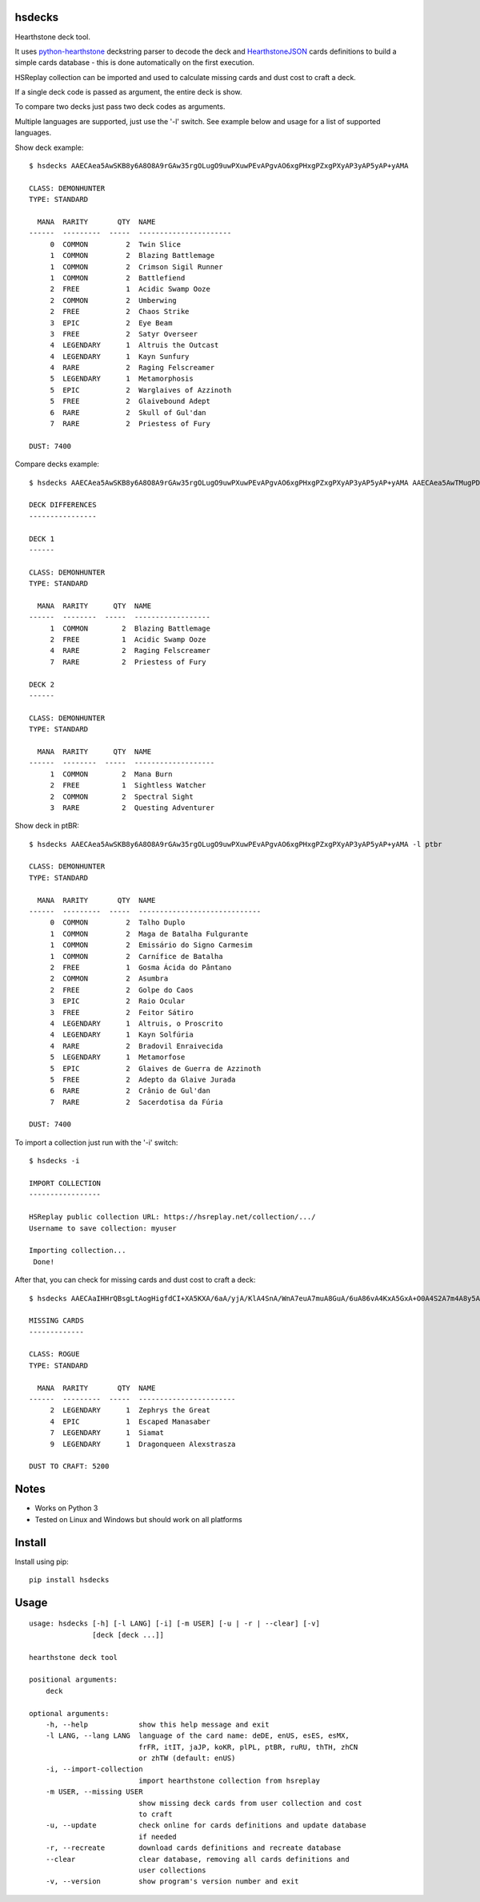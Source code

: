 |Black|

hsdecks
=======

Hearthstone deck tool.

It uses `python-hearthstone <https://github.com/HearthSim/python-hearthstone>`_ deckstring
parser to decode the deck and `HearthstoneJSON <https://hearthstonejson.com/>`_ cards definitions
to build a simple cards database - this is done automatically on the first execution.

HSReplay collection can be imported and used to calculate missing cards and dust cost to
craft a deck.

If a single deck code is passed as argument, the entire deck is show.

To compare two decks just pass two deck codes as arguments.

Multiple languages are supported, just use the '-l' switch. See example below and usage for
a list of supported languages.

Show deck example::

    $ hsdecks AAECAea5AwSKB8y6A8O8A9rGAw35rgOLugO9uwPXuwPEvAPgvAO6xgPHxgPZxgPXyAP3yAP5yAP+yAMA

    CLASS: DEMONHUNTER
    TYPE: STANDARD

      MANA  RARITY       QTY  NAME
    ------  ---------  -----  ----------------------
         0  COMMON         2  Twin Slice
         1  COMMON         2  Blazing Battlemage
         1  COMMON         2  Crimson Sigil Runner
         1  COMMON         2  Battlefiend
         2  FREE           1  Acidic Swamp Ooze
         2  COMMON         2  Umberwing
         2  FREE           2  Chaos Strike
         3  EPIC           2  Eye Beam
         3  FREE           2  Satyr Overseer
         4  LEGENDARY      1  Altruis the Outcast
         4  LEGENDARY      1  Kayn Sunfury
         4  RARE           2  Raging Felscreamer
         5  LEGENDARY      1  Metamorphosis
         5  EPIC           2  Warglaives of Azzinoth
         5  FREE           2  Glaivebound Adept
         6  RARE           2  Skull of Gul'dan
         7  RARE           2  Priestess of Fury

    DUST: 7400

Compare decks example::

    $ hsdecks AAECAea5AwSKB8y6A8O8A9rGAw35rgOLugO9uwPXuwPEvAPgvAO6xgPHxgPZxgPXyAP3yAP5yAP+yAMA AAECAea5AwTMugPDvAONvQPaxgMNlwaLugPXuwPEvAPgvAO6xgPHxgPZxgPVyAP3yAP5yAP+yAPyyQMA

    DECK DIFFERENCES
    ----------------

    DECK 1
    ------

    CLASS: DEMONHUNTER
    TYPE: STANDARD

      MANA  RARITY      QTY  NAME
    ------  --------  -----  ------------------
         1  COMMON        2  Blazing Battlemage
         2  FREE          1  Acidic Swamp Ooze
         4  RARE          2  Raging Felscreamer
         7  RARE          2  Priestess of Fury

    DECK 2
    ------

    CLASS: DEMONHUNTER
    TYPE: STANDARD

      MANA  RARITY      QTY  NAME
    ------  --------  -----  -------------------
         1  COMMON        2  Mana Burn
         2  FREE          1  Sightless Watcher
         2  COMMON        2  Spectral Sight
         3  RARE          2  Questing Adventurer

Show deck in ptBR::

    $ hsdecks AAECAea5AwSKB8y6A8O8A9rGAw35rgOLugO9uwPXuwPEvAPgvAO6xgPHxgPZxgPXyAP3yAP5yAP+yAMA -l ptbr

    CLASS: DEMONHUNTER
    TYPE: STANDARD

      MANA  RARITY       QTY  NAME
    ------  ---------  -----  -----------------------------
         0  COMMON         2  Talho Duplo
         1  COMMON         2  Maga de Batalha Fulgurante
         1  COMMON         2  Emissário do Signo Carmesim
         1  COMMON         2  Carnífice de Batalha
         2  FREE           1  Gosma Ácida do Pântano
         2  COMMON         2  Asumbra
         2  FREE           2  Golpe do Caos
         3  EPIC           2  Raio Ocular
         3  FREE           2  Feitor Sátiro
         4  LEGENDARY      1  Altruis, o Proscrito
         4  LEGENDARY      1  Kayn Solfúria
         4  RARE           2  Bradovil Enraivecida
         5  LEGENDARY      1  Metamorfose
         5  EPIC           2  Glaives de Guerra de Azzinoth
         5  FREE           2  Adepto da Glaive Jurada
         6  RARE           2  Crânio de Gul'dan
         7  RARE           2  Sacerdotisa da Fúria

    DUST: 7400

To import a collection just run with the '-i' switch::

    $ hsdecks -i

    IMPORT COLLECTION
    -----------------

    HSReplay public collection URL: https://hsreplay.net/collection/.../
    Username to save collection: myuser

    Importing collection...
     Done!

After that, you can check for missing cards and dust cost to craft a deck::

    $ hsdecks AAECAaIHHrQBsgLtAogHigfdCI+XA5KXA/6aA/yjA/KlA4SnA/WnA7euA7muA8GuA/6uA86vA4KxA5GxA+O0A4S2A7m4A8y5A865A9C5A7m+A9a+A8vAA/vEAwAA -m myuser

    MISSING CARDS
    -------------

    CLASS: ROGUE
    TYPE: STANDARD

      MANA  RARITY       QTY  NAME
    ------  ---------  -----  -----------------------
         2  LEGENDARY      1  Zephrys the Great
         4  EPIC           1  Escaped Manasaber
         7  LEGENDARY      1  Siamat
         9  LEGENDARY      1  Dragonqueen Alexstrasza

    DUST TO CRAFT: 5200


Notes
=====

- Works on Python 3
- Tested on Linux and Windows but should work on all platforms


Install
=======

Install using pip::

    pip install hsdecks


Usage
=====

::

    usage: hsdecks [-h] [-l LANG] [-i] [-m USER] [-u | -r | --clear] [-v]
                   [deck [deck ...]]

    hearthstone deck tool

    positional arguments:
        deck

    optional arguments:
        -h, --help            show this help message and exit
        -l LANG, --lang LANG  language of the card name: deDE, enUS, esES, esMX,
                              frFR, itIT, jaJP, koKR, plPL, ptBR, ruRU, thTH, zhCN
                              or zhTW (default: enUS)
        -i, --import-collection
                              import hearthstone collection from hsreplay
        -m USER, --missing USER
                              show missing deck cards from user collection and cost
                              to craft
        -u, --update          check online for cards definitions and update database
                              if needed
        -r, --recreate        download cards definitions and recreate database
        --clear               clear database, removing all cards definitions and
                              user collections
        -v, --version         show program's version number and exit


.. |Black| image:: https://img.shields.io/badge/code%20style-black-000000.svg
    :target: https://github.com/psf/black
